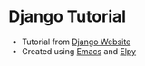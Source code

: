 * Django Tutorial
- Tutorial from [[https://docs.djangoproject.com/en/4.2/intro/][Django Website]]
- Created using [[https://www.gnu.org/software/emacs/][Emacs]] and [[https://github.com/jorgenschaefer/elpy][Elpy]]
